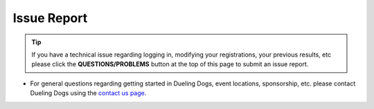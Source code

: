 Issue Report
==============

.. tip:: If you have a technical issue regarding logging in, modifying your registrations, your previous results, etc please click the **QUESTIONS/PROBLEMS** button at the top of this page to submit an issue report.

* For general questions regarding getting started in Dueling Dogs, event locations, sponsorship, etc. please contact Dueling Dogs using the `contact us page <https://duelingdogs.net/contact-us/>`_.
